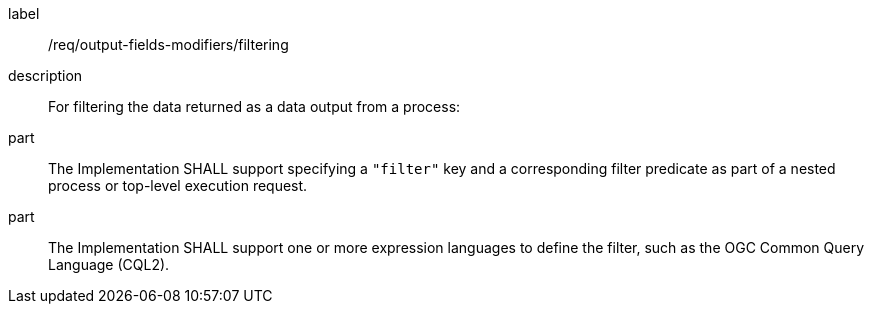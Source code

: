 [requirement]
====
[%metadata]
label:: /req/output-fields-modifiers/filtering
description:: For filtering the data returned as a data output from  a process:
part:: The Implementation SHALL support specifying a `"filter"` key and a corresponding filter predicate as part of a nested process or top-level execution request.
part:: The Implementation SHALL support one or more expression languages to define the filter, such as the OGC Common Query Language (CQL2).
====

